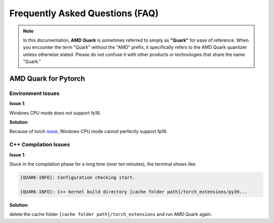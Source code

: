 Frequently Asked Questions (FAQ)
================================

.. note::  
  
    In this documentation, **AMD Quark** is sometimes referred to simply as **"Quark"** for ease of reference. When you  encounter the term "Quark" without the "AMD" prefix, it specifically refers to the AMD Quark quantizer unless otherwise stated. Please do not confuse it with other products or technologies that share the name "Quark."

AMD Quark for Pytorch
-----------------

Environment Issues
~~~~~~~~~~~~~~~~~~

**Issue 1**:

Windows CPU mode does not support fp16.

**Solution**:

Because of torch `issue <https://github.com/pytorch/pytorch/issues/52291>`__\ , Windows CPU mode cannot perfectly support fp16.

C++ Compilation Issues
~~~~~~~~~~~~~~~~~~~~~~

**Issue 1**:

Stuck in the compilation phase for a long time (over ten minutes), the terminal shows like:

.. code:: shell

   [QUARK-INFO]: Configuration checking start. 

   [QUARK-INFO]: C++ kernel build directory [cache folder path]/torch_extensions/py39...

**Solution**:

delete the cache folder ``[cache folder path]/torch_extensions`` and run AMD Quark again.

.. raw:: html

   <!-- 
   ## License
   Copyright (C) 2023, Advanced Micro Devices, Inc. All rights reserved. SPDX-License-Identifier: MIT
   -->
